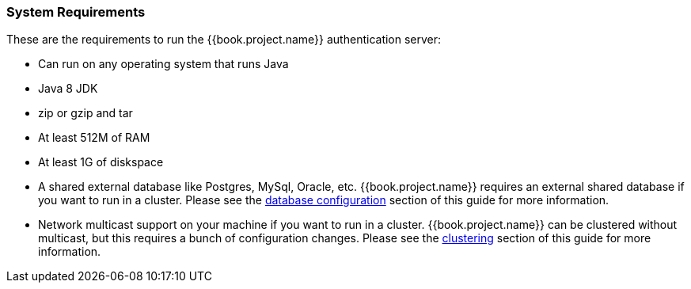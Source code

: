 
=== System Requirements

These are the requirements to run the {{book.project.name}} authentication server:

* Can run on any operating system that runs Java
* Java 8 JDK
* zip or gzip and tar
* At least 512M of RAM
* At least 1G of diskspace
* A shared external database like Postgres, MySql, Oracle, etc.  {{book.project.name}} requires an external shared
  database if you want to run in a cluster.   Please see the <<fake/../../database.adoc#_database,database configuration>> section of this guide for more information.
* Network multicast support on your machine if you want to run in a cluster.  {{book.project.name}} can
 be clustered without multicast, but this requires a bunch of configuration changes.  Please see
 the <<fake/../../clustering.adoc#_clustering,clustering>> section of this guide for more information.

